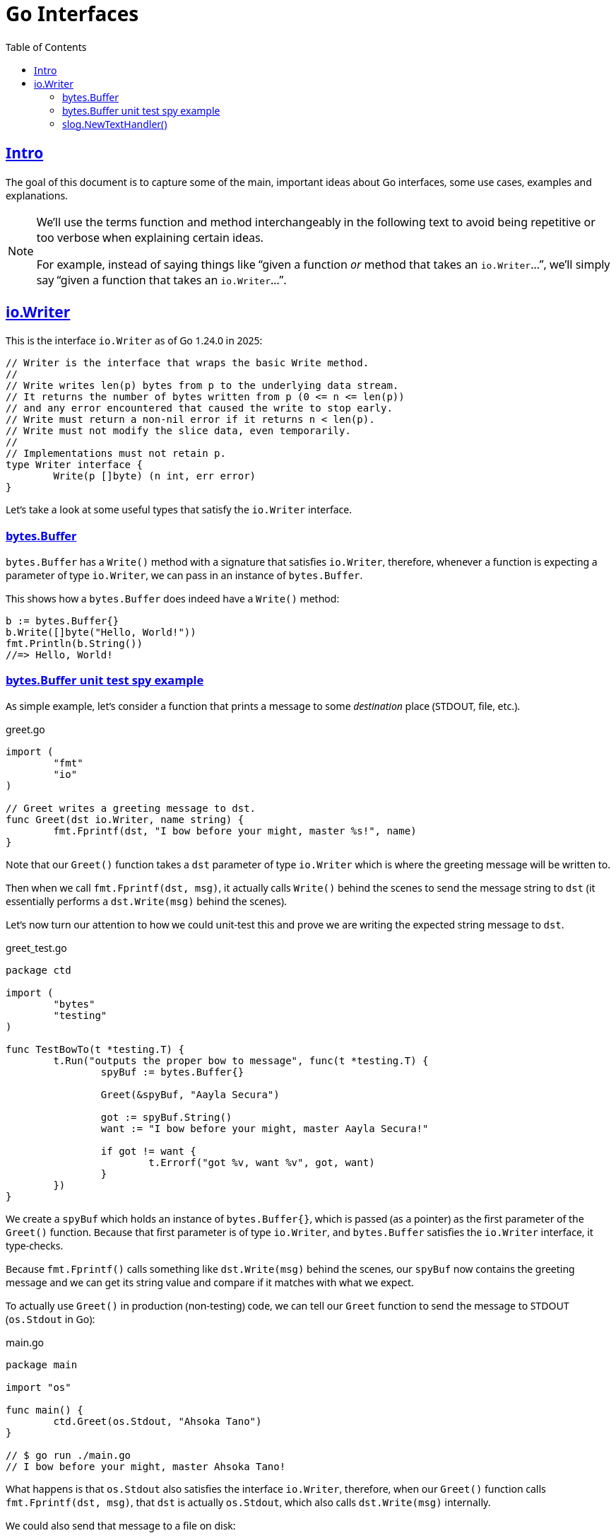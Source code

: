 = Go Interfaces
:page-tags: go interface implementation struct method oop
:favicon: https://fernandobasso.dev/cmdline.png
:icons: font
:sectlinks:
:sectnums!:
:toclevels: 6
:toc: left
:source-highlighter: highlight.js
:stem: latexmath
ifdef::env-github[]
:tip-caption: :bulb:
:note-caption: :information_source:
:important-caption: :heavy_exclamation_mark:
:caution-caption: :fire:
:warning-caption: :warning:
endif::[]

== Intro

The goal of this document is to capture some of the main, important ideas about Go interfaces, some use cases, examples and explanations.

[NOTE]
====
We'll use the terms function and method interchangeably in the following text to avoid being repetitive or too verbose when explaining certain ideas.

For example, instead of saying things like “given a function _or_ method that takes an ``io.Writer``...”, we'll simply say “given a function that takes an ``io.Writer``...”.
====

== io.Writer

This is the interface `io.Writer` as of Go 1.24.0 in 2025:

[source,go]
----
// Writer is the interface that wraps the basic Write method.
//
// Write writes len(p) bytes from p to the underlying data stream.
// It returns the number of bytes written from p (0 <= n <= len(p))
// and any error encountered that caused the write to stop early.
// Write must return a non-nil error if it returns n < len(p).
// Write must not modify the slice data, even temporarily.
//
// Implementations must not retain p.
type Writer interface {
	Write(p []byte) (n int, err error)
}
----

Let's take a look at some useful types that satisfy the `io.Writer` interface.

=== bytes.Buffer

`bytes.Buffer` has a `Write()` method with a signature that satisfies `io.Writer`, therefore, whenever a function is expecting a parameter of type `io.Writer`, we can pass in an instance of `bytes.Buffer`.

This shows how a `bytes.Buffer` does indeed have a `Write()` method:

[source,go]
----
b := bytes.Buffer{}
b.Write([]byte("Hello, World!"))
fmt.Println(b.String())
//=> Hello, World!
----

=== bytes.Buffer unit test spy example

As simple example, let's consider a function that prints a message to some _destination_ place (STDOUT, file, etc.).

.greet.go
[source,go]
----
import (
	"fmt"
	"io"
)

// Greet writes a greeting message to dst.
func Greet(dst io.Writer, name string) {
	fmt.Fprintf(dst, "I bow before your might, master %s!", name)
}
----

Note that our `Greet()` function takes a `dst` parameter of type `io.Writer` which is where the greeting message will be written to.

Then when we call `fmt.Fprintf(dst, msg)`, it actually calls `Write()` behind the scenes to send the message string to `dst` (it essentially performs a `dst.Write(msg)` behind the scenes).

Let's now turn our attention to how we could unit-test this and prove we are writing the expected string message to `dst`.

.greet_test.go
[source,go]
----
package ctd

import (
	"bytes"
	"testing"
)

func TestBowTo(t *testing.T) {
	t.Run("outputs the proper bow to message", func(t *testing.T) {
		spyBuf := bytes.Buffer{}

		Greet(&spyBuf, "Aayla Secura")

		got := spyBuf.String()
		want := "I bow before your might, master Aayla Secura!"

		if got != want {
			t.Errorf("got %v, want %v", got, want)
		}
	})
}
----

We create a `spyBuf` which holds an instance of `bytes.Buffer{}`, which is passed (as a pointer) as the first parameter of the `Greet()` function.
Because that first parameter is of type `io.Writer`, and `bytes.Buffer` satisfies the `io.Writer` interface, it type-checks.

Because `fmt.Fprintf()` calls something like `dst.Write(msg)` behind the scenes, our `spyBuf` now contains the greeting message and we can get its string value and compare if it matches with what we expect.

To actually use `Greet()` in production (non-testing) code, we can tell our `Greet` function to send the message to STDOUT (`os.Stdout` in Go):

.main.go
[source,go]
----
package main

import "os"

func main() {
	ctd.Greet(os.Stdout, "Ahsoka Tano")
}

// $ go run ./main.go 
// I bow before your might, master Ahsoka Tano!
----

What happens is that `os.Stdout` also satisfies the interface `io.Writer`, therefore, when our `Greet()` function calls `fmt.Fprintf(dst, msg)`, that `dst` is actually `os.Stdout`, which also calls `dst.Write(msg)` internally.

We could also send that message to a file on disk:

[source,go]
----
func main() {
	Greet(os.Stdout, "Ahsoka Tano")

	file, err := os.Create("./out.txt")
	if err != nil {
		panic(err)
	}
	defer file.Close()

	Greet(file, "Leia Organa")
}
----

Then, if we run, we should get the Ahsoka greet on the STDOUT, and the Leia greeting on `./out.txt` file:

[source,bash]
----
$ go run ./main.go 
I bow before your might, master Ahsoka Tano!

$ cat ./out.txt 
I bow before your might, master Leia Organa!
----

In short, anything that has a proper `Write()` method that satisfies `io.Writer` can be passed as `dst` in our `Greet()` function.
It could be some third-party cloud library to store the file in some sort of storage, an HTTP response, etc. 

=== slog.NewTextHandler()

`slog.NewTextHandler()` takes an `io.Writer` as its first parameter, and `os.Stdout` fits the bill:

[source,go]
----
logger := slog.New(slog.NewTextHandler(os.Stdout, nil))
----


++++
<style type="text/css" rel="stylesheet">
body {
  font-family: Ubuntu, 'Noto Sans', 'Open Sans', Helvetica, Arial;
}

.hljs-comment,
pre.pygments .tok-c1 {
  font-style: normal;
}
</style>
++++
